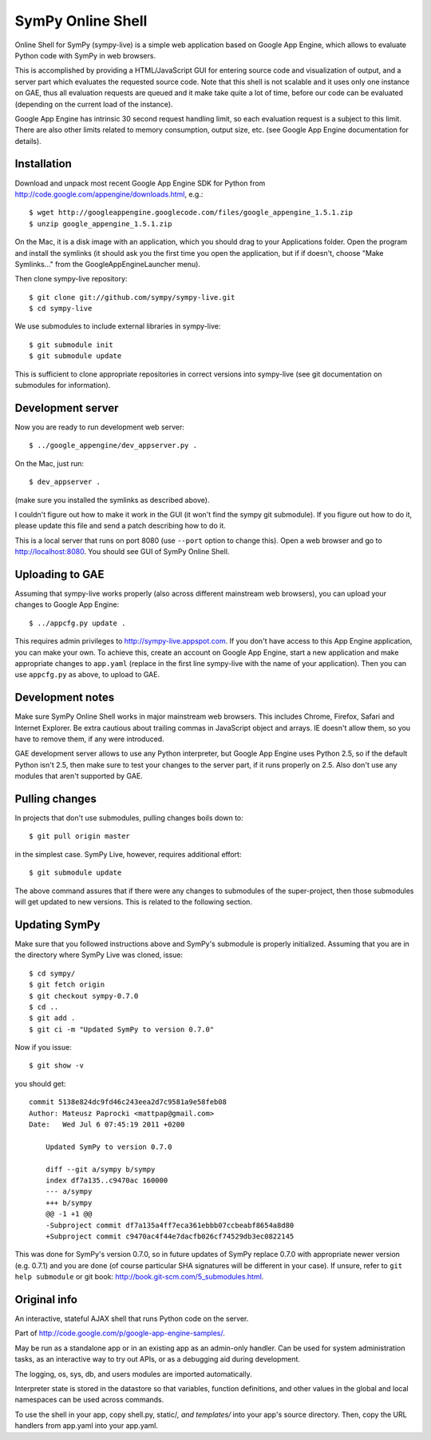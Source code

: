 SymPy Online Shell
==================

Online Shell for SymPy (sympy-live) is a simple web application based on
Google App Engine, which allows to evaluate Python code with SymPy in web
browsers.

This is accomplished by providing a HTML/JavaScript GUI for entering source
code and visualization of output, and a server part which evaluates the
requested source code. Note that this shell is not scalable and it uses
only one instance on GAE, thus all evaluation requests are queued and it
make take quite a lot of time, before our code can be evaluated (depending
on the current load of the instance).

Google App Engine has intrinsic 30 second request handling limit, so each
evaluation request is a subject to this limit. There are also other limits
related to memory consumption, output size, etc. (see Google App Engine
documentation for details).

Installation
------------

Download and unpack most recent Google App Engine SDK for Python from
http://code.google.com/appengine/downloads.html, e.g.::

    $ wget http://googleappengine.googlecode.com/files/google_appengine_1.5.1.zip
    $ unzip google_appengine_1.5.1.zip

On the Mac, it is a disk image with an application, which you should
drag to your Applications folder.  Open the program and install the
symlinks (it should ask you the first time you open the application, but
if if doesn't, choose "Make Symlinks..." from the
GoogleAppEngineLauncher menu).

Then clone sympy-live repository::

    $ git clone git://github.com/sympy/sympy-live.git
    $ cd sympy-live

We use submodules to include external libraries in sympy-live::

    $ git submodule init
    $ git submodule update

This is sufficient to clone appropriate repositories in correct versions
into sympy-live (see git documentation on submodules for information).

Development server
------------------

Now you are ready to run development web server::

    $ ../google_appengine/dev_appserver.py .

On the Mac, just run::

    $ dev_appserver .

(make sure you installed the symlinks as described above).  

I couldn't figure out how to make it work in the GUI (it won't find the
sympy git submodule).  If you figure out how to do it, please update
this file and send a patch describing how to do it.

This is a local server that runs on port 8080 (use ``--port`` option to
change this). Open a web browser and go to http://localhost:8080. You
should see GUI of SymPy Online Shell.

Uploading to GAE
----------------

Assuming that sympy-live works properly (also across different mainstream
web browsers), you can upload your changes to Google App Engine::

    $ ../appcfg.py update .

This requires admin privileges to http://sympy-live.appspot.com. If you
don't have access to this App Engine application, you can make your own.
To achieve this, create an account on Google App Engine, start a new
application and make appropriate changes to ``app.yaml`` (replace in the
first line sympy-live with the name of your application). Then you can
use ``appcfg.py`` as above, to upload to GAE.

Development notes
-----------------

Make sure SymPy Online Shell works in major mainstream web browsers. This
includes Chrome, Firefox, Safari and Internet Explorer. Be extra cautious
about trailing commas in JavaScript object and arrays. IE doesn't allow
them, so you have to remove them, if any were introduced.

GAE development server allows to use any Python interpreter, but Google
App Engine uses Python 2.5, so if the default Python isn't 2.5, then make
sure to test your changes to the server part, if it runs properly on 2.5.
Also don't use any modules that aren't supported by GAE.

Pulling changes
---------------

In projects that don't use submodules, pulling changes boils down to::

    $ git pull origin master

in the simplest case. SymPy Live, however, requires additional effort::

    $ git submodule update

The above command assures that if there were any changes to submodules
of the super-project, then those submodules will get updated to new
versions. This is related to the following section.

Updating SymPy
--------------

Make sure that you followed instructions above and SymPy's submodule is
properly initialized. Assuming that you are in the directory where SymPy
Live was cloned, issue::

    $ cd sympy/
    $ git fetch origin
    $ git checkout sympy-0.7.0
    $ cd ..
    $ git add .
    $ git ci -m "Updated SymPy to version 0.7.0"

Now if you issue::

    $ git show -v

you should get::

    commit 5138e824dc9fd46c243eea2d7c9581a9e58feb08
    Author: Mateusz Paprocki <mattpap@gmail.com>
    Date:   Wed Jul 6 07:45:19 2011 +0200

        Updated SymPy to version 0.7.0

        diff --git a/sympy b/sympy
        index df7a135..c9470ac 160000
        --- a/sympy
        +++ b/sympy
        @@ -1 +1 @@
        -Subproject commit df7a135a4ff7eca361ebbb07ccbeabf8654a8d80
        +Subproject commit c9470ac4f44e7dacfb026cf74529db3ec0822145

This was done for SymPy's version 0.7.0, so in future updates of SymPy replace
0.7.0 with appropriate newer version (e.g. 0.7.1) and you are done (of course
particular SHA signatures will be different in your case). If unsure, refer to
``git help submodule`` or git book: http://book.git-scm.com/5_submodules.html.

Original info
-------------

An interactive, stateful AJAX shell that runs Python code on the server.

Part of http://code.google.com/p/google-app-engine-samples/.

May be run as a standalone app or in an existing app as an admin-only handler.
Can be used for system administration tasks, as an interactive way to try out
APIs, or as a debugging aid during development.

The logging, os, sys, db, and users modules are imported automatically.

Interpreter state is stored in the datastore so that variables, function
definitions, and other values in the global and local namespaces can be used
across commands.

To use the shell in your app, copy shell.py, static/*, and templates/* into
your app's source directory. Then, copy the URL handlers from app.yaml into
your app.yaml.
